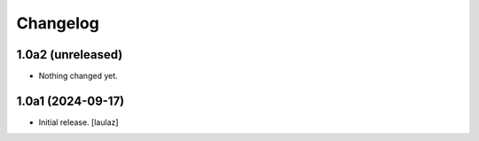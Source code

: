 Changelog
=========


1.0a2 (unreleased)
------------------

- Nothing changed yet.


1.0a1 (2024-09-17)
------------------

- Initial release.
  [laulaz]
